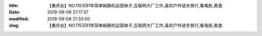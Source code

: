 
:title: 【重庆女】NO.1153|91年简单娴静的运营妹子,互联网大厂工作,喜欢户外徒步旅行,看电影,美食
:date: 2019-08-08 21:17:37
:modified: 2019-08-08 21:33:00
:slug: 【重庆女】NO.1153|91年简单娴静的运营妹子,互联网大厂工作,喜欢户外徒步旅行,看电影,美食


.. raw:: html
    :file: html/【重庆女】NO.1153|91年简单娴静的运营妹子,互联网大厂工作,喜欢户外徒步旅行,看电影,美食.html
